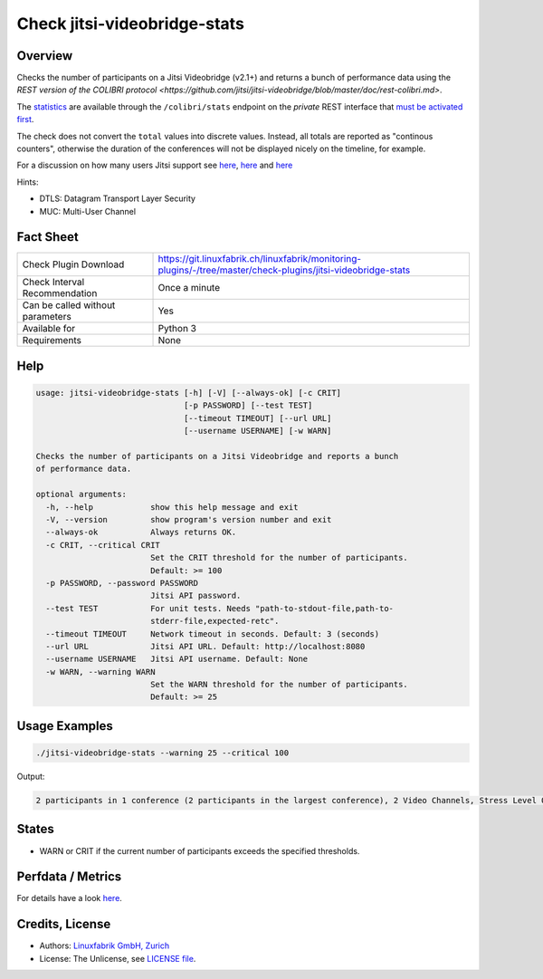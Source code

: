 Check jitsi-videobridge-stats
=============================

Overview
--------

Checks the number of participants on a Jitsi Videobridge (v2.1+) and returns a bunch of performance data using the `REST version of the COLIBRI protocol <https://github.com/jitsi/jitsi-videobridge/blob/master/doc/rest-colibri.md>`.

The `statistics <https://github.com/jitsi/jitsi-videobridge/blob/master/doc/statistics.md>`_ are available through the ``/colibri/stats`` endpoint on the *private* REST interface that `must be activated first <https://github.com/jitsi/jitsi-videobridge/blob/master/doc/rest.md>`_.

The check does not convert the ``total`` values into discrete values. Instead, all totals are reported as "continous counters", otherwise the duration of the conferences will not be displayed nicely on the timeline, for example.

For a discussion on how many users Jitsi support see `here <https://community.jitsi.org/t/maximum-number-of-participants-on-a-meeting-on-meet-jit-si-server/22273/2>`_, `here <https://community.jitsi.org/t/update-on-maximum-number-of-participants-on-jitsi/97695/2>`_ and `here <https://meetrix.io/blog/webrtc/jitsi/how-many-users-does-jitsi-support.html>`_ 

Hints:

* DTLS: Datagram Transport Layer Security
* MUC: Multi-User Channel


Fact Sheet
----------

.. csv-table::
    :widths: 30, 70
    
    "Check Plugin Download",                "https://git.linuxfabrik.ch/linuxfabrik/monitoring-plugins/-/tree/master/check-plugins/jitsi-videobridge-stats"
    "Check Interval Recommendation",        "Once a minute"
    "Can be called without parameters",     "Yes"
    "Available for",                        "Python 3"
    "Requirements",                         "None"


Help
----

.. code-block:: text

    usage: jitsi-videobridge-stats [-h] [-V] [--always-ok] [-c CRIT]
                                   [-p PASSWORD] [--test TEST]
                                   [--timeout TIMEOUT] [--url URL]
                                   [--username USERNAME] [-w WARN]

    Checks the number of participants on a Jitsi Videobridge and reports a bunch
    of performance data.

    optional arguments:
      -h, --help            show this help message and exit
      -V, --version         show program's version number and exit
      --always-ok           Always returns OK.
      -c CRIT, --critical CRIT
                            Set the CRIT threshold for the number of participants.
                            Default: >= 100
      -p PASSWORD, --password PASSWORD
                            Jitsi API password.
      --test TEST           For unit tests. Needs "path-to-stdout-file,path-to-
                            stderr-file,expected-retc".
      --timeout TIMEOUT     Network timeout in seconds. Default: 3 (seconds)
      --url URL             Jitsi API URL. Default: http://localhost:8080
      --username USERNAME   Jitsi API username. Default: None
      -w WARN, --warning WARN
                            Set the WARN threshold for the number of participants.
                            Default: >= 25


Usage Examples
--------------

.. code-block:: bash

    ./jitsi-videobridge-stats --warning 25 --critical 100

Output:

.. code-block:: text

    2 participants in 1 conference (2 participants in the largest conference), 2 Video Channels, Stress Level 0.00848, 75 JVM threads, 1.4Mbps download, 961.3Kbps upload


States
------

* WARN or CRIT if the current number of participants exceeds the specified thresholds.


Perfdata / Metrics
------------------

.. csv-table::
    :widths: 25, 15, 60
    :header-rows: 1
    
    Name,                                       Type,               Description                                           
    bit_rate_download,                          Bits per Second,    The total incoming and outgoing (respectively) bitrate for the video bridge in kilobits per second.
    bit_rate_upload,                            Bits per Second,    The total incoming and outgoing (respectively) bitrate for the video bridge in kilobits per second.
    conferences,                                Number,             The current number of conferences.
    dtls_failed_endpoints,                      Number,             
    endpoints_sending_audio,                    Number,             
    endpoints_sending_video,                    Number,             
    endpoints_with_high_outgoing_loss,          Number,             
    inactive_conferences,                       Number,             
    inactive_endpoints,                         Number,             
    incoming_loss,                              Number,             
    largest_conference,                         Number,             The number of participants in the largest conference currently hosted on the bridge.
    local_active_endpoints,                     Number,             
    muc_clients_configured,                     Number,             
    muc_clients_connected,                      Number,             
    mucs_configured,                            Number,             
    mucs_joined,                                Number,             
    outgoing_loss,                              Number,             
    overall_loss,                               Number,             
    p2p_conferences,                            Number,             
    participants,                               Number,             The current number of participants.
    receive_only_endpoints,                     Number,             
    rtt_aggregate,                              Milliseconds,       An average value (in milliseconds) of the RTT across all streams.
    stress_level,                               Number,             
    threads,                                    Number,             The number of Java threads that the video bridge is using.
    videochannels,                              Number,             The current number of video channels.
    version,                                    Number,             
    total_colibri_web_socket_messages_received, Continous Counter,  The total number messages received and sent through COLIBRI web sockets.
    total_colibri_web_socket_messages_sent,     Continous Counter,  The total number messages received and sent through COLIBRI web sockets.
    total_conference_seconds,                   Continous Counter,  The sum of the lengths of all completed conferences, in seconds.
    total_conferences_created,                  Continous Counter,  The total number of conferences created on the bridge.
    total_data_channel_messages_received,       Continous Counter,  The total number messages received and sent through data channels.
    total_data_channel_messages_sent,           Continous Counter,  The total number messages received and sent through data channels.
    total_dominant_speaker_changes,             Continous Counter,  
    total_failed_conferences,                   Continous Counter,  The total number of failed conferences on the bridge. A conference is marked as failed when all of its channels have failed. A channel is marked as failed if it had no payload activity.
    total_ice_failed,                           Continous Counter,  
    total_ice_succeeded,                        Continous Counter,  
    total_ice_succeeded_relayed,                Continous Counter,  
    total_ice_succeeded_tcp,                    Continous Counter,  
    total_loss_controlled_participant_seconds,  Continous Counter,  The total number of participant-seconds that are loss-controlled.
    total_loss_degraded_participant_seconds,    Continous Counter,  The total number of participant-seconds that are loss-degraded.
    total_loss_limited_participant_seconds,     Continous Counter,  The total number of participant-seconds that are loss-limited.
    total_partially_failed_conferences,         Continous Counter,  The total number of partially failed conferences on the bridge. A conference is marked as partially failed when some of its channels has failed. A channel is marked as failed if it had no payload activity.

For details have a look `here <https://github.com/jitsi/jitsi-videobridge/blob/master/doc/statistics.md#implementation>`_.


Credits, License
----------------

* Authors: `Linuxfabrik GmbH, Zurich <https://www.linuxfabrik.ch>`_
* License: The Unlicense, see `LICENSE file <https://git.linuxfabrik.ch/linuxfabrik/monitoring-plugins/-/blob/master/LICENSE>`_.
